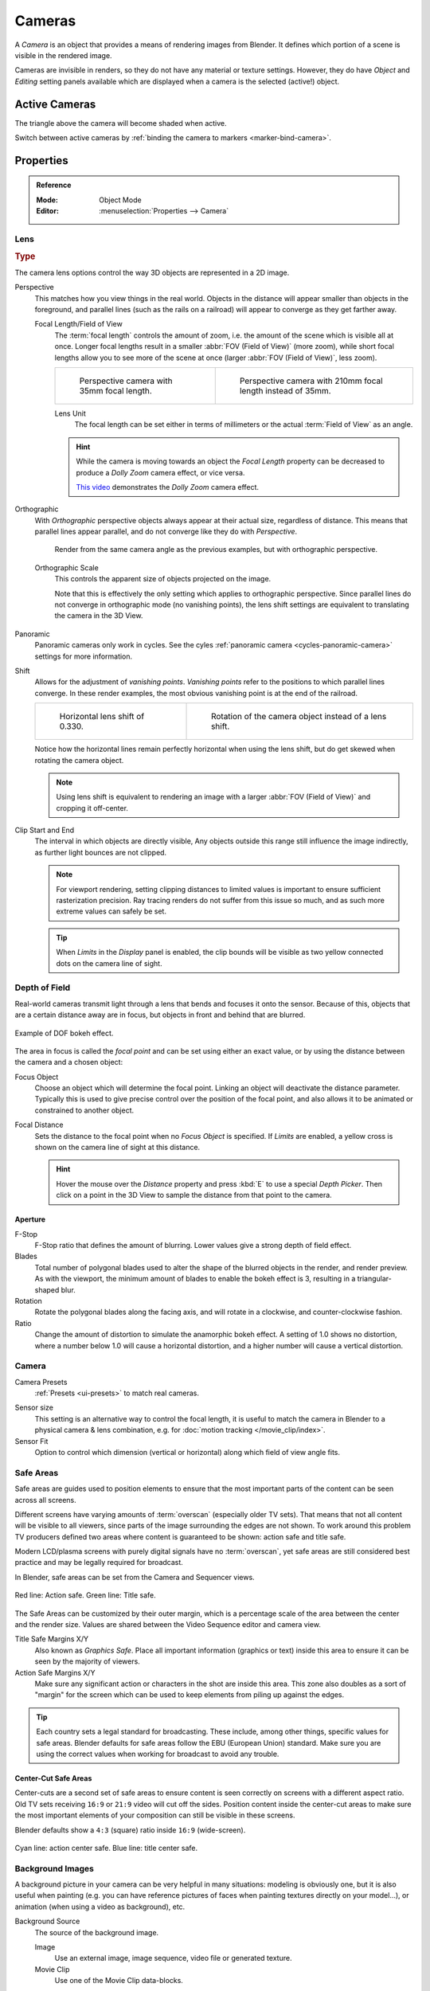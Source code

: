 .. _camera-settings:

*******
Cameras
*******

A *Camera* is an object that provides a means of rendering images from Blender.
It defines which portion of a scene is visible in the rendered image.

Cameras are invisible in renders, so they do not have any material or texture settings.
However, they do have *Object* and *Editing* setting panels available
which are displayed when a camera is the selected (active!) object.

.. seealso::

   :ref:`3D Viewport Camera Navigation <3dview-camera-navigate>`
   for documentation about managing cameras in the viewport.


Active Cameras
==============

The triangle above the camera will become shaded when active.

Switch between active cameras by :ref:`binding the camera to markers <marker-bind-camera>`.


Properties
==========

.. admonition:: Reference
   :class: refbox

   :Mode:      Object Mode
   :Editor:    :menuselection:`Properties --> Camera`

.. _camera-lens-type:

Lens
----

.. rubric:: Type

The camera lens options control the way 3D objects are represented in a 2D image.

Perspective
   This matches how you view things in the real world.
   Objects in the distance will appear smaller than objects in the foreground,
   and parallel lines (such as the rails on a railroad) will appear to converge as they get farther away.

   Focal Length/Field of View
      The :term:`focal length` controls the amount of zoom, i.e.
      the amount of the scene which is visible all at once.
      Longer focal lengths result in a smaller :abbr:`FOV (Field of View)` (more zoom),
      while short focal lengths allow you to see more of the scene at once
      (larger :abbr:`FOV (Field of View)`, less zoom).

      .. list-table::

         * - .. figure:: /images/render_blender-render_camera_object-data_perspective-perspective-traintracks.jpg

                Perspective camera with 35mm focal length.

           - .. figure:: /images/render_blender-render_camera_object-data_perspective-perspective-traintracks-telephoto.jpg

                Perspective camera with 210mm focal length instead of 35mm.

      Lens Unit
         The focal length can be set either in terms of millimeters or the actual :term:`Field of View` as an angle.

         .. figure:: /images/render_cycles_camera_perspective.svg
            :align: center
            :width: 50%

      .. hint::

         While the camera is moving towards an object the *Focal Length* property can be decreased
         to produce a *Dolly Zoom* camera effect, or vice versa.

         `This video <https://vimeo.com/15837189>`__ demonstrates the *Dolly Zoom* camera effect.

Orthographic
   With *Orthographic* perspective objects always appear at their actual size, regardless of distance.
   This means that parallel lines appear parallel, and do not converge like they do with *Perspective*.

   .. figure:: /images/render_blender-render_camera_object-data_perspective-orthographic-ortho-example.jpg
      :width: 50%

      Render from the same camera angle as the previous examples, but with orthographic perspective.

   Orthographic Scale
      This controls the apparent size of objects projected on the image.

      Note that this is effectively the only setting which applies to orthographic perspective.
      Since parallel lines do not converge in orthographic mode (no vanishing points),
      the lens shift settings are equivalent to translating the camera in the 3D View.

      .. figure:: /images/render_cycles_camera_orthographic.svg
         :align: center
         :width: 50%

Panoramic
   Panoramic cameras only work in cycles.
   See the cyles :ref:`panoramic camera <cycles-panoramic-camera>` settings for more information.

Shift
   Allows for the adjustment of *vanishing points*.
   *Vanishing points* refer to the positions to which parallel lines converge.
   In these render examples, the most obvious vanishing point is at the end of the railroad.

   .. list-table::

      * - .. figure:: /images/render_blender-render_camera_object-data_perspective-perspective-traintracks-lens-shift.jpg

             Horizontal lens shift of 0.330.

        - .. figure:: /images/render_blender-render_camera_object-data_perspective-perspective-traintracks-camera-rotate.jpg

             Rotation of the camera object instead of a lens shift.

   Notice how the horizontal lines remain perfectly horizontal when using the lens shift,
   but do get skewed when rotating the camera object.

   .. note::

      Using lens shift is equivalent to rendering an image with a larger
      :abbr:`FOV (Field of View)` and cropping it off-center.

.. _camera-clipping:

Clip Start and End
   The interval in which objects are directly visible,
   Any objects outside this range still influence the image indirectly,
   as further light bounces are not clipped.

   .. note::

      For viewport rendering, setting clipping distances to limited values
      is important to ensure sufficient rasterization precision.
      Ray tracing renders do not suffer from this issue so much,
      and as such more extreme values can safely be set.

   .. tip::

      When *Limits* in the *Display* panel is enabled,
      the clip bounds will be visible as two yellow connected dots on the camera line of sight.

   .. seealso::

      - :doc:`3D View clipping </editors/3dview/properties/sidebar>`


Depth of Field
--------------

Real-world cameras transmit light through a lens that bends and focuses it onto the sensor.
Because of this, objects that are a certain distance away are in focus,
but objects in front and behind that are blurred.

.. figure:: /images/render_cycles_camera_dof-bokeh.jpg
   :align: center
   :width: 50%

   Example of DOF bokeh effect.

The area in focus is called the *focal point* and can be set using either an exact value,
or by using the distance between the camera and a chosen object:

Focus Object
   Choose an object which will determine the focal point. Linking an object will deactivate the distance parameter.
   Typically this is used to give precise control over the position of the focal point,
   and also allows it to be animated or constrained to another object.
Focal Distance
   Sets the distance to the focal point when no *Focus Object* is specified.
   If *Limits* are enabled, a yellow cross is shown on the camera line of sight at this distance.

   .. hint::

      Hover the mouse over the *Distance* property and press :kbd:`E` to use a special *Depth Picker*.
      Then click on a point in the 3D View to sample the distance from that point to the camera.


Aperture
^^^^^^^^

F-Stop
   F-Stop ratio that defines the amount of blurring.
   Lower values give a strong depth of field effect.
Blades
   Total number of polygonal blades used to alter the shape of the blurred objects
   in the render, and render preview. As with the viewport, the minimum amount of
   blades to enable the bokeh effect is 3, resulting in a triangular-shaped blur.
Rotation
   Rotate the polygonal blades along the facing axis, and will rotate in a clockwise,
   and counter-clockwise fashion.
Ratio
   Change the amount of distortion to simulate the anamorphic bokeh effect.
   A setting of 1.0 shows no distortion, where a number below 1.0 will cause a horizontal distortion,
   and a higher number will cause a vertical distortion.


Camera
------

Camera Presets
   :ref:`Presets <ui-presets>` to match real cameras.

.. _render-camera-sensor-size:

Sensor size
   This setting is an alternative way to control the focal length,
   it is useful to match the camera in Blender to a physical camera & lens combination,
   e.g. for :doc:`motion tracking </movie_clip/index>`.
Sensor Fit
   Option to control which dimension (vertical or horizontal) along which field of view angle fits.


.. _bpy.types.DisplaySafeAreas:
.. _bpy.ops.safe_areas:
.. _camera-safe-areas:

Safe Areas
----------

Safe areas are guides used to position elements to ensure that the most important
parts of the content can be seen across all screens.

Different screens have varying amounts of :term:`overscan` (especially older TV sets).
That means that not all content will be visible to all viewers,
since parts of the image surrounding the edges are not shown.
To work around this problem TV producers defined two areas where content is guaranteed to be shown:
action safe and title safe.

Modern LCD/plasma screens with purely digital signals have no :term:`overscan`,
yet safe areas are still considered best practice and may be legally required for broadcast.

In Blender, safe areas can be set from the Camera and Sequencer views.

.. figure:: /images/render_blender-render_camera_object-data_safe-areas-main.png
   :align: center
   :width: 50%

   Red line: Action safe. Green line: Title safe.

The Safe Areas can be customized by their outer margin,
which is a percentage scale of the area between the center and the render size.
Values are shared between the Video Sequence editor and camera view.

Title Safe Margins X/Y
   Also known as *Graphics Safe*.
   Place all important information (graphics or text) inside this area to
   ensure it can be seen by the majority of viewers.
Action Safe Margins X/Y
   Make sure any significant action or characters in the shot are inside this area.
   This zone also doubles as a sort of "margin" for the screen which can be used
   to keep elements from piling up against the edges.

.. tip::

   Each country sets a legal standard for broadcasting.
   These include, among other things, specific values for safe areas.
   Blender defaults for safe areas follow the EBU (European Union) standard.
   Make sure you are using the correct values when working for broadcast to avoid any trouble.


Center-Cut Safe Areas
^^^^^^^^^^^^^^^^^^^^^

Center-cuts are a second set of safe areas to ensure content
is seen correctly on screens with a different aspect ratio.
Old TV sets receiving ``16:9`` or ``21:9`` video will cut off the sides.
Position content inside the center-cut areas to make sure the most important elements
of your composition can still be visible in these screens.

Blender defaults show a ``4:3`` (square) ratio inside ``16:9`` (wide-screen).

.. figure:: /images/render_blender-render_camera_object-data_safe-areas-cuts.png
   :align: center
   :width: 50%

   Cyan line: action center safe. Blue line: title center safe.


.. _bpy.types.CameraBackgroundImage:

Background Images
-----------------

A background picture in your camera can be very helpful in many situations:
modeling is obviously one, but it is also useful when painting
(e.g. you can have reference pictures of faces when painting textures directly on your model...),
or animation (when using a video as background), etc.

Background Source
   The source of the background image.

   Image
      Use an external image, image sequence, video file or generated texture.
   Movie Clip
      Use one of the Movie Clip data-blocks.
Alpha
   Controls the transparency of the background image.
Depth
   Choose whether the image is shown behind all objects, or in front of everything.
Frame Method
   Controls how the image is placed in the camera view.

   Stretch
      Forces the image dimensions to match the camera bounds (may alter the aspect ratio).
   Fit
      Scales the image down to fit inside the camera view without altering the aspect ratio.
   Crop
      Scales the image up so that it fills the entire camera view,
      but without altering the aspect ratio (some of the image will be cropped).
Offset X/Y
   Positions the background image using these offsets.

   In orthographic views, this is measured in the normal scene units.
   In the camera view, this is measured relative to the camera bounds
   (0.1 will offset it by 10% of the view width/height).
Rotation
   Rotates the image around its center.
Scale
   Scales the image up or down from its center.
Flip Horizontally
   Swaps the image around, such that the left side is now on the right, and the right now on the left.
Flip Vertically
   Swaps the image around, such that the top side is now on the bottom, and the bottom now on the top.


Viewport Display
----------------

.. figure:: /images/render_blender-render_camera_object-data_display-view.png
   :align: center
   :width: 50%

   Camera view displaying safe areas, sensor and name.

Size
   Size of the camera visualization in the 3D View. This setting has **no** effect on the render output of a camera.
   The camera visualization can also be scaled using the standard Scale :kbd:`S` transform key.
Limits
   Shows a line which indicates *Start* and *End Clipping* values.
Mist
   Toggles viewing of the mist limits on and off.
   The limits are shown as two connected white dots on the camera line of sight.
   The mist limits and other options are set in the *World* panel,
   in the :ref:`Mist section <render-cycles-integrator-world-mist>`.
Sensor
   Displays a dotted frame in camera view.
Name
   Toggle name display on and off in camera view.


Passepartout
^^^^^^^^^^^^

This option darkens the area outside of the camera's field of view.

Alpha
   Controls the transparency of the passepartout mask.


.. _bpy.types.Camera.show_composition:

Composition Guides
^^^^^^^^^^^^^^^^^^

*Composition Guides* enable overlays onto the camera display that can help when framing a shot.

Center
   Adds lines dividing the frame in half vertically and horizontally.
Center Diagonal
   Adds lines connecting opposite corners.
Thirds
   Adds lines dividing the frame in thirds vertically and horizontally.
Golden Ratio
   Divides the width and height into Golden proportions (about 0.618 of the size from all sides of the frame).
Golden Triangle A
   Displays a diagonal line from the lower left to upper right corners,
   then adds perpendicular lines that pass through the top left and bottom right corners.
Golden Triangle B
   Same as A, but with the opposite corners.
Harmonious Triangle A
   Displays a diagonal line from the lower left to upper right corners,
   then lines from the top left and bottom right corners to 0.618 the lengths of the opposite side.
Harmonious Triangle B
   Same as A, but with the opposite corners.
